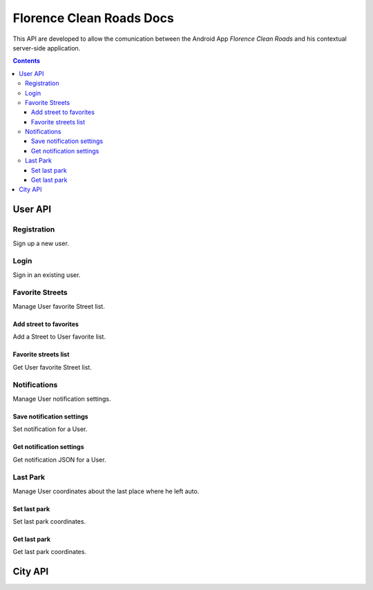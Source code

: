 Florence Clean Roads Docs
=========================


This API are developed to allow the comunication between the Android App *Florence Clean Roads* and his contextual server-side application.

.. contents::


User API
--------

Registration
^^^^^^^^^^^^

Sign up a new user.

.. http:post:: /addUser

    **Example request**:

    .. sourcecode:: http

        POST /addUser HTTP/1.1
        Host: https://florence-clean-roads.herokuapp.com/
        Accept: application/json, text/javascript

    **Example response**:

    .. sourcecode:: http

        HTTP/1.1 200 OK
        Content-Type: application/json

        {
          "response": {
            "code": "0",
            "message": "User inserted",
            "data": null
          }
        }

    :param email: user email
    :param password: md5 encoded password
    :param name: user nicename
    :statuscode 200: Response OK, check json "response.code" value

                        If 0:
                            response ok
                        If 1:
                            there's a problem


Login
^^^^^

Sign in an existing user.

.. http:post:: /login

    **Example request**:

    .. sourcecode:: http

        POST /addUser HTTP/1.1
        Host: https://florence-clean-roads.herokuapp.com/
        Accept: application/json, text/javascript

    **Example response**:

    .. sourcecode:: http

        HTTP/1.1 200 OK
        Content-Type: application/json

        {
          "response": {
            "code": "0",
            "message": "User logged",
            "data": {
              "userData": {
                "id": 1,
                "name": "tommgalati",
                "email": "tommasogalati01@gmail.com",
                "carPositionLat": 12.45678,
                "carPositionLong": 34.56884,
                "notification": "{}"
              }
            }
          }
        }

    :param email: user email
    :param password: md5 encoded password
    :statuscode 200: Response OK, check json "response.code" value

                        If 0:
                            response ok
                        If 1:
                            there's a problem

Favorite Streets
^^^^^^^^^^^^^^^^

Manage User favorite Street list.

Add street to favorites
"""""""""""""""""""""""

Add a Street to User favorite list.

.. http:post:: /addFavStreet

    **Example request**:

    .. sourcecode:: http

        POST /addFavStreet HTTP/1.1
        Host: https://florence-clean-roads.herokuapp.com/
        Accept: application/json, text/javascript

    **Example response**:

    .. sourcecode:: http

        HTTP/1.1 200 OK
        Content-Type: application/json

        {
          "response": {
            "code": "0",
            "message": "Street added to User list",
            "data": null
          }
        }

    :param userId: user id, received during login
    :param streetId: street id, not Alia ID
    :statuscode 200: Response OK, check json "response.code" value

                        If 0:
                            response ok
                        If 1:
                            there's a problem

Favorite streets list
"""""""""""""""""""""

Get User favorite Street list.

.. http:post:: /getFavStreet

    **Example request**:

    .. sourcecode:: http

        POST /getFavStreet HTTP/1.1
        Host: https://florence-clean-roads.herokuapp.com/
        Accept: application/json, text/javascript

    **Example response**:

    .. sourcecode:: http

        HTTP/1.1 200 OK
        Content-Type: application/json

        {
          "response": {
            "code": "0",
            "message": "Street list",
            "data": {
              "StreetList": [
                {
                  "Street": {
                    "StreetId": 1,
                    "StreetName": "PIAZZA ALDO MORO",
                    "CityId": 1
                  }
                },
                {
                  "Street": {
                    "StreetId": 2,
                    "StreetName": "PIAZZA ANTONIO GRAMSCI",
                    "CityId": 1
                  }
                }
              ]
            }
          }
        }

    :param userId: user id, received during login
    :statuscode 200: Response OK, check json "response.code" value

                        If 0:
                            response ok
                        If 1:
                            there's a problem

Notifications
^^^^^^^^^^^^^

Manage User notification settings.

Save notification settings
""""""""""""""""""""""""""

Set notification for a User.

.. http:post:: /setNotification

    **Example request**:

    .. sourcecode:: http

        POST /setNotification HTTP/1.1
        Host: https://florence-clean-roads.herokuapp.com/
        Accept: application/json, text/javascript

    **Example response**:

    .. sourcecode:: http

        HTTP/1.1 200 OK
        Content-Type: application/json

        {
          "response": {
            "code": "0",
            "message": "Notification setted",
            "data": null
          }
        }

    :param userId: user id, received during login
    :param notification: JSON containing notification settings
    :statuscode 200: Response OK, check json "response.code" value

                        If 0:
                            response ok
                        If 1:
                            there's a problem

Get notification settings
"""""""""""""""""""""""""

Get notification JSON for a User.

.. http:post:: /getNotification

    **Example request**:

    .. sourcecode:: http

        POST /getNotification HTTP/1.1
        Host: https://florence-clean-roads.herokuapp.com/
        Accept: application/json, text/javascript

    **Example response**:

    .. sourcecode:: http

        HTTP/1.1 200 OK
        Content-Type: application/json

        {
          "response": {
            "code": "0",
            "message": "Notification found",
            "data": {
              "Notification": "{}"
            }
          }
        }

    :param userId: user id, received during login
    :statuscode 200: Response OK, check json "response.code" value

                        If 0:
                            response ok
                        If 1:
                            there's a problem

Last Park
^^^^^^^^^

Manage User coordinates about the last place where he left auto.

Set last park
"""""""""""""

Set last park coordinates.

.. http:post:: /setMyCar

    **Example request**:

    .. sourcecode:: http

        POST /setMyCar HTTP/1.1
        Host: https://florence-clean-roads.herokuapp.com/
        Accept: application/json, text/javascript

    **Example response**:

    .. sourcecode:: http

        HTTP/1.1 200 OK
        Content-Type: application/json

        {
          "response": {
            "code": "0",
            "message": "Car position setted",
            "data": null
          }
        }

    :param userId: user id, received during login
    :param carLat: latitude
    :param carLon: longitude
    :statuscode 200: Response OK, check json "response.code" value

                        If 0:
                            response ok
                        If 1:
                            there's a problem

Get last park
"""""""""""""

Get last park coordinates.

.. http:post:: /getMyCar

    **Example request**:

    .. sourcecode:: http

        POST /getMyCar HTTP/1.1
        Host: https://florence-clean-roads.herokuapp.com/
        Accept: application/json, text/javascript

    **Example response**:

    .. sourcecode:: http

        HTTP/1.1 200 OK
        Content-Type: application/json

        {
          "response": {
            "code": "0",
            "message": "Car found",
            "data": {
              "Position": {
                "Lat": 12.45678,
                "Long": 34.56884
              }
            }
          }
        }

    :param userId: user id, received during login
    :statuscode 200: Response OK, check json "response.code" value

                        If 0:
                            response ok
                        If 1:
                            there's a problem


City API
--------


